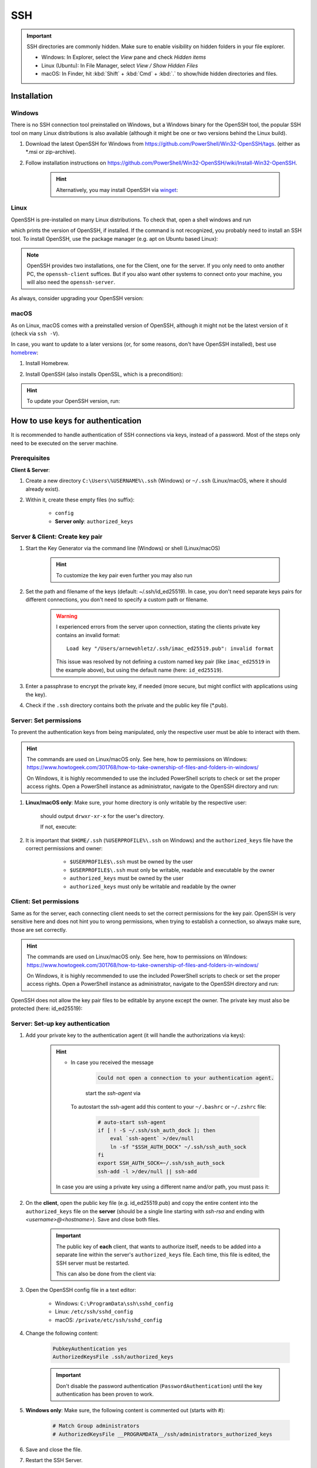 SSH
===
.. important::

    SSH directories are commonly hidden. Make sure to enable visibility on hidden folders in your file explorer.

    * Windows: In Explorer, select the *View* pane and check *Hidden items*
    * Linux (Ubuntu): In File Manager, select *View / Show Hidden Files*
    * macOS: In Finder, hit :kbd:`Shift` + :kbd:`Cmd` + :kbd:`.` to show/hide hidden
      directories and files.

Installation
------------
Windows
```````
There is no SSH connection tool preinstalled on Windows, but a Windows binary for the OpenSSH tool,
the popular SSH tool on many Linux distributions is also available (although it might be one or two
versions behind the Linux build).

#. Download the latest OpenSSH for Windows from https://github.com/PowerShell/Win32-OpenSSH/tags.
   (either as \*.msi or zip-archive).
#. Follow installation instructions on
   https://github.com/PowerShell/Win32-OpenSSH/wiki/Install-Win32-OpenSSH.

    .. hint::

        Alternatively, you may install OpenSSH via `winget`_:

        .. prompt:: batch

            winget install "openssh beta"

.. _winget: https://learn.microsoft.com/en-us/windows/package-manager/winget/

Linux
`````
OpenSSH is pre-installed on many Linux distributions. To check that, open a shell windows
and run

.. prompt:: bash

    ssh -V

which prints the version of OpenSSH, if installed. If the command is not recognized, you probably
need to install an SSH tool. To install OpenSSH, use the package manager (e.g. apt on Ubuntu based Linux):

.. prompt:: bash

    sudo apt install openssh-client
    sudo apt install openssh-server

.. note::

    OpenSSH provides two installations, one for the Client, one for the server.
    If you only need to onto another PC, the ``openssh-client`` suffices. But if
    you also want other systems to connect onto your machine, you will also need
    the ``openssh-server``.

As always, consider upgrading your OpenSSH version:

.. prompt:: bash

    sudo apt upgrade openssh-client
    sudo apt upgrade openssh-server

macOS
`````
As on Linux, macOS comes with a preinstalled version of OpenSSH, although it might
not be the latest version of it (check via ``ssh -V``).

In case, you want to update to a later versions (or, for some reasons, don't have OpenSSH
installed), best use `homebrew`_:

#. Install Homebrew.
#. Install OpenSSH (also installs OpenSSL, which is a precondition):

    .. prompt:: bash

        brew install openssh

.. hint::

    To update your OpenSSH version, run:

    .. prompt:: bash

        brew upgrade openssh

.. _homebrew: https://brew.sh/

How to use keys for authentication
----------------------------------
It is recommended to handle authentication of SSH connections via keys, instead of a password.
Most of the steps only need to be executed on the server machine.

Prerequisites
`````````````
**Client & Server**:

#. Create a new directory ``C:\Users\%USERNAME%\.ssh`` (Windows) or ``~/.ssh`` (Linux/macOS,
   where it should already exist).
#. Within it, create these empty files (no suffix):

    * ``config``
    * **Server only**: ``authorized_keys``

Server & Client: Create key pair
````````````````````````````````
#. Start the Key Generator via the command line (Windows) or shell (Linux/macOS)

    .. prompt:: bash

        ssh-keygen -t ed25519

    .. hint::

        To customize the key pair even further you may also run

        .. tabs::
            .. group-tab:: macOS

                .. prompt:: bash

                    ssh-keygen -t ed25519 -C "$USER@$(scutil --get LocalHostName) - `date +%Y%m%d`"

            .. group-tab:: Linux

                .. prompt:: bash

                    ssh-keygen -t ed25519 -C "$USER@$HOSTNAME - `date +%Y%m%d`"

            .. group-tab:: Windows

                Run in git bash (comes with `Git for Windows`_):

                .. prompt:: bash

                    ssh-keygen -t ed25519 -C "$USERNAME@$COMPUTERNAME - `date +%Y%m%d`"

#. Set the path and filename of the keys (default: ~/.ssh/id_ed25519).
   In case, you don't need separate keys pairs for different connections, you don't need to
   specify a custom path or filename.

    .. warning::

        I experienced errors from the server upon connection, stating the clients private key
        contains an invalid format::

            Load key "/Users/arnewohletz/.ssh/imac_ed25519.pub": invalid format

        This issue was resolved by not defining a custom named key pair (like ``imac_ed25519``
        in the example above), but using the default name (here: ``id_ed25519``).

#. Enter a passphrase to encrypt the private key, if needed (more secure, but might conflict with
   applications using the key).
#. Check if the ``.ssh`` directory contains both the private and the public key file (\*.pub).

.. _Git for Windows: https://gitforwindows.org/

Server: Set permissions
```````````````````````
To prevent the authentication keys from being manipulated, only the respective user must
be able to interact with them.

.. hint::

    The commands are used on Linux/macOS only. See here, how to permissions on Windows:
    https://www.howtogeek.com/301768/how-to-take-ownership-of-files-and-folders-in-windows/

    On Windows, it is highly recommended to use the included PowerShell scripts to check or
    set the proper access rights. Open a PowerShell instance as administrator, navigate
    to the OpenSSH directory and run:

    .. prompt:: powershell

        powershell.exe -ExecutionPolicy Bypass -File .\FixHostFilePermissions.ps1

#. **Linux/macOS only**: Make sure, your home directory is only writable by the respective user:

    .. prompt:: bash

        ls -l /home
        ls -l /Users

    should output ``drwxr-xr-x`` for the user's directory.

    If not, execute:

        .. prompt:: bash

            chmod 755 ~/

#. It is important that ``$HOME/.ssh`` (``%USERPROFILE%\.ssh`` on Windows) and the ``authorized_keys``
   file have the correct permissions and owner:

       * ``$USERPROFILE$\.ssh`` must be owned by the user
       * ``$USERPROFILE$\.ssh`` must only be writable, readable and executable by the owner
       * ``authorized_keys`` must be owned by the user
       * ``authorized_keys`` must only be writable and readable by the owner

    .. prompt:: bash

        chown $USER ~/.ssh
        chown $USER ~/.ssh/authorized_keys
        chown $USER ~/.ssh/config

    .. prompt:: bash

        chmod 700 ~/.ssh
        chmod 600 ~/.ssh/authorized_keys
        chmod 600 ~/.ssh/config

Client: Set permissions
```````````````````````
Same as for the server, each connecting client needs to set the correct permissions for
the key pair. OpenSSH is very sensitive here and does not hint you to wrong permissions,
when trying to establish a connection, so always make sure, those are set correctly.

.. hint::

    The commands are used on Linux/macOS only. See here, how to permissions on Windows:
    https://www.howtogeek.com/301768/how-to-take-ownership-of-files-and-folders-in-windows/

    On Windows, it is highly recommended to use the included PowerShell scripts to check or
    set the proper access rights. Open a PowerShell instance as administrator, navigate
    to the OpenSSH directory and run:

    .. prompt:: powershell

        powershell.exe -ExecutionPolicy Bypass -File .\FixUserFilePermissions.ps1

OpenSSH does not allow the key pair files to be editable by anyone except the owner.
The private key must also be protected (here: id_ed25519):

    .. prompt:: bash

        chmod 700 ~/.ssh/id_ed25519
        chmod 700 ~/.ssh/id_ed25519.pub

Server: Set-up key authentication
`````````````````````````````````
#. Add your private key to the authentication agent (it will handle the authorizations via keys):

    .. prompt:: bash

        ssh-add

    .. hint::

        * In case you received the message

            .. code-block:: none

                Could not open a connection to your authentication agent.

            start the *ssh-agent* via

            .. prompt:: bash

                eval `ssh-agent -s`

          To autostart the ssh-agent add this content to your ``~/.bashrc`` or
          ``~/.zshrc`` file:

            .. code-block:: none

                # auto-start ssh-agent
                if [ ! -S ~/.ssh/ssh_auth_dock ]; then
                    eval `ssh-agent` >/dev/null
                    ln -sf "$SSH_AUTH_DOCK" ~/.ssh/ssh_auth_sock
                fi
                export SSH_AUTH_SOCK=~/.ssh/ssh_auth_sock
                ssh-add -l >/dev/null || ssh-add


        In case you are using a private key using a different name and/or path, you must pass it:

        .. prompt:: bash

            ssh-add /path/to/custom_private_key_file

#. On the **client**, open the public key file (e.g. id_ed25519.pub) and copy the entire content into the
   ``authorized_keys`` file on the **server** (should be a single line starting with *ssh-rsa* and ending
   with *<username>@<hostname>*). Save and close both files.

    .. important::

        The public key of **each** client, that wants to authorize itself, needs to be added into a
        separate line within the server's ``authorized_keys`` file. Each time, this file is edited,
        the SSH server must be restarted.

        This can also be done from the client via:

        .. prompt:: bash

            ssh-copy-id -i ~/.ssh/id_ed25519.pub <HOST_USERNAME>@<HOST>

#. Open the OpenSSH config file in a text editor:

    * Windows: ``C:\ProgramData\ssh\sshd_config``
    * Linux: ``/etc/ssh/sshd_config``
    * macOS: ``/private/etc/ssh/sshd_config``

#. Change the following content:

    .. code-block:: none

        PubkeyAuthentication yes
        AuthorizedKeysFile .ssh/authorized_keys

    .. important::

        Don't disable the password authentication (``PasswordAuthentication``) until the
        key authentication has been proven to work.

#. **Windows only**: Make sure, the following content is commented out (starts with #):

    .. code-block:: none

        # Match Group administrators
        # AuthorizedKeysFile __PROGRAMDATA__/ssh/administrators_authorized_keys

#. Save and close the file.
#. Restart the SSH Server.

    **Windows:**

        #. Type :kbd:`Windows+R`, type ``services.msc`` and confirm to open the service manager.
        #. Right-click the service and select *Restart*.
        #. Ensure that the ``OpenSSH SSH Server`` service's startup type is set to *Automatic*
           (right click service and choose ``Properties`` to edit).

    **Linux:**

        .. prompt:: bash

            service ssh restart

    **macOS:**

        If using Homebrew installation:

        .. prompt:: bash

            brew services start ssh

        If using preinstalled SSH:

        .. prompt:: bash

            sudo launchctl stop com.openssh.sshd
            sudo launchctl start com.openssh.sshd

Client: Set-up key authentication
`````````````````````````````````
#. Open the ``config`` file inside the ``.ssh`` directory.
#. Insert the following content (adapt path to private key file a.k.a. Identity file, if necessary):

    On Windows (adapt USERNAME):

    .. code-block:: none

        Host *
          IdentityFile C:\Users\<USERNAME>\.ssh/id_ed25519

    On Linux/macOS:

    .. code-block:: none

        Host *
          IdentityFile ~/.ssh/id_ed25519

    This enables the client to use its private key file as an identity to authenticate
    towards the server.

Test key authentication
```````````````````````
Connect to the server (using the server username):

    .. prompt:: bash

        ssh <HOST_USERNAME>@<HOST>

The connection should be established without asking for the password, stating that
the public key was used for authentication.

If the connection is not successful, check the log output, by running the connection in
verbose mode:

    .. prompt:: bash

        ssh <HOST_USERNAME>@<HOST> -v

SSH connection config
---------------------
This is a convenience feature. Right now, connecting to a host system is done, for example,
like this:

.. prompt:: bash

    ssh -i ~/.ssh/all_my_keys/imac.ed25519.pub someuser@some.host.system

To shorten this you may create a config file to store all these parameters.

#. On the client machine, create the config file in your ``.ssh`` directory
   (if not already present):

    .. prompt:: bash

        touch ~/.ssh/config

#. Open the file and add your config, for example, like this:

    .. code-block:: none

        Host imac
            HostName imac.fritz.box
            User arnewohletz
            IdentityFile ~/.ssh/id_ed25519

        Host someotherhost
            HostName some.other.host
            User some.user
            IdentityFile ~/.ssh/id_ed25519

    You may specify settings for any number of host systems. Check out all
    possible settings via:

        .. prompt:: bash

            man ssh_config

#. Save and close the file.
#. You may connect to a specified host system by only stating its name:

    .. prompt::

        ssh imac

.. hint::

    To list all configured hosts, specify this command under an alias in your
    ``~/.bashrc``or ``~/.zshrc`` file:

    .. code-block:: none

        alias ssh-hosts="cat ~/.ssh/config | grep -E '^\s*Host\s' | awk '{print $2}'"

    When running ``ssh-hosts`` in a new shell, it will print all configured hosts.

    On Windows create a Batch script in a folder defined in your PATH variable,
    for example ``ssh-hosts.bat`` and insert the following content:

    .. code-block:: none

        @echo off
        type %USERPROFILE%\.ssh\config | findstr /R "^Host "

Set up Proxy Jump
-----------------
The Proxy Jump is a feature introduced in OpenSSH 7.3 and allows connecting to a remote machine
using an intermediate machine. It can be used, if the target machine is only reachable by
the intermediate machine.

.. hint::

    It's recommended to use key authentication to authenticate on the
    machines to save yourself from entering passwords for the connection.

..  rubric:: Prerequisites

* Access over SSH to the intermediate machine
* Intermediate machine has access to target machine

.. rubric:: Steps

To create a proxy jump, execute this command from your shell:

.. prompt:: bash

    ssh -J <user_intermediate>@<ip_or_domain_name_intermediate> <user_target>@<ip_or_domain_name_target>

e.g. :code:`ssh -J testpc@ulm-ntg7-testb1 root@10.120.1.91`

.. hint::

    **Proxy Jump in WinSCP**

    WinSCP also supports connections over a proxy jump. Steps:

    #. Select a new session.
    #. Enter the *Host name* and *User name* of the **target machine**.
    #. Open :menuselection:`Advanced --> Connection --> Tunnel`.
    #. Check *Connect through SSH tunnel*.
    #. Enter *Host name* and *User name* of the **intermediate machine**.
    #. In case key authentication is used to connect to intermediate machine:
       Add path to *Private key file*.
    #. Close settings.

Set up SSH Tunneling :footcite:p:`ssh_tunnel_gentoo`
----------------------------------------------------
As proxy jumping is not supported on older versions of OpenSSH (before v7.3), the SSH
tunnel is another way to connect to a target machine (here, called server) over an
intermediate machine (here, called gateway).

.. hint::

    Older Linux distributions (such as Ubuntu 16.04) are not supporting proxy jumping.

#. Set up the tunnel on you local machine:

    .. prompt:: bash

        ssh -f GATEWAY_USERNAME -L localhost:CPORT:SERVER:SPORT -N

    .. hint::

        When using key authentication towards the gateway machine, execute:

            .. prompt:: bash

                ssh - i /path/to/private/key -f GATEWAY_USERNAME -L localhost:CPORT:SERVER:SPORT -N

#. Create a connection:

    .. prompt:: bash

        ssh -p CPORT SUSERNAME@localhost

:GATEWAY_USERNAME:

    User name on the gateway machine

:GATEWAY:

    IP address or domain name of gateway machine

:CPORT:

    Port number used on Client (should be greater than 1024)

:SERVER:

    IP address or domain name of server machine

:SPORT:

    Port number the SSH server is listening to (default: 22)

:SUSERNAME:

    User name on the server machine

Example:

.. prompt:: bash

    ssh -f testpc@ulm-ntg7-testb1 -L localhost:1025:10.120.1.91:22 -N
    ssh -p 1025 root@localhost

.. footbibliography::